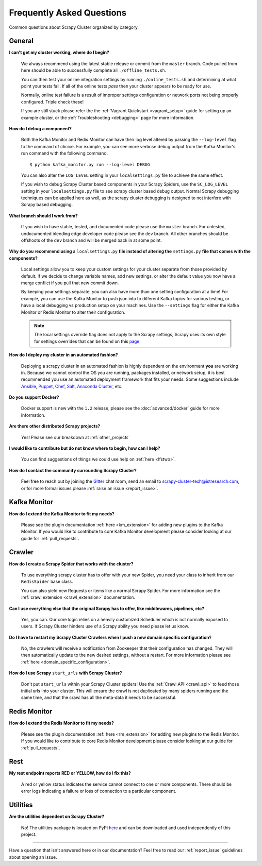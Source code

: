 Frequently Asked Questions
==========================

Common questions about Scrapy Cluster organized by category.

General
-------

**I can't get my cluster working, where do I begin?**

    We always recommend using the latest stable release or commit from the ``master`` branch. Code pulled from here should be able to successfully complete all ``./offline_tests.sh``.

    You can then test your online integration settings by running ``./online_tests.sh`` and determining at what point your tests fail. If all of the online tests *pass* then your cluster appears to be ready for use.

    Normally, online test failure is a result of improper settings configuration or network ports not being properly configured. Triple check these!

    If you are still stuck please refer the the :ref:`Vagrant Quickstart <vagrant_setup>` guide for setting up an example cluster, or the :ref:`Troubleshooting <debugging>` page for more information.

**How do I debug a component?**

    Both the Kafka Monitor and Redis Monitor can have their log level altered by passing the ``--log-level`` flag to the command of choice. For example, you can see more verbose debug output from the Kafka Monitor's run command with the following command.

    ::

        $ python kafka_monitor.py run --log-level DEBUG

    You can also alter the ``LOG_LEVEL`` setting in your ``localsettings.py`` file to achieve the same effect.

    If you wish to debug Scrapy Cluster based components in your Scrapy Spiders, use the ``SC_LOG_LEVEL`` setting in your ``localsettings.py`` file to see scrapy cluster based debug output. Normal Scrapy debugging techniques can be applied here as well, as the scrapy cluster debugging is designed to not interfere with Scrapy based debugging.

**What branch should I work from?**

    If you wish to have stable, tested, and documented code please use the ``master`` branch. For untested, undocumented bleeding edge developer code please see the ``dev`` branch. All other branches should be offshoots of the ``dev`` branch and will be merged back in at some point.

**Why do you recommend using a** ``localsettings.py`` **file instead of altering the** ``settings.py`` **file that comes with the components?**

    Local settings allow you to keep your custom settings for your cluster separate from those provided by default. If we decide to change variable names, add new settings, or alter the default value you now have a merge conflict if you pull that new commit down.

    By keeping your settings separate, you can also have more than one setting configuration at a time! For example, you can use the Kafka Monitor to push json into to different Kafka topics for various testing, or have a local debugging vs production setup on your machines. Use the ``--settings`` flag for either the Kafka Monitor or Redis Monitor to alter their configuration.

    .. note:: The local settings override flag does not apply to the Scrapy settings, Scrapy uses its own style for settings overrides that can be found on this `page <http://doc.scrapy.org/en/latest/topics/settings.html>`_

**How do I deploy my cluster in an automated fashion?**

    Deploying a scrapy cluster in an automated fashion is highly dependent on the environment **you** are working in. Because we cannot control the OS you are running, packages installed, or network setup, it is best recommended you use an automated deployment framework that fits your needs. Some suggestions include `Ansible <https://www.ansible.com/>`_, `Puppet <https://puppetlabs.com/>`_, `Chef <https://www.chef.io/chef/>`_, `Salt <http://saltstack.com/>`_, `Anaconda Cluster <http://docs.continuum.io/anaconda-cluster/index>`_, etc.

**Do you support Docker?**

    Docker support is new with the ``1.2`` release, please see the :doc:`advanced/docker` guide for more information.

**Are there other distributed Scrapy projects?**

    Yes! Please see our breakdown at :ref:`other_projects`

**I would like to contribute but do not know where to begin, how can I help?**

    You can find suggestions of things we could use help on :ref:`here <lfstwo>`.

**How do I contact the community surrounding Scrapy Cluster?**

   Feel free to reach out by joining the `Gitter <https://gitter.im/istresearch/scrapy-cluster?utm_source=share-link&utm_medium=link&utm_campaign=share-link>`_ chat room, send an email to scrapy-cluster-tech@istresearch.com, or for more formal issues please :ref:`raise an issue <report_issue>`.


Kafka Monitor
-------------

**How do I extend the Kafka Monitor to fit my needs?**

    Please see the plugin documentation :ref:`here <km_extension>` for adding new plugins to the Kafka Monitor. If you would like to contribute to core Kafka Monitor development please consider looking at our guide for :ref:`pull_requests`.

Crawler
-------

**How do I create a Scrapy Spider that works with the cluster?**

    To use everything scrapy cluster has to offer with your new Spider, you need your class to inherit from our ``RedisSpider`` base class.

    You can also yield new Requests or items like a normal Scrapy Spider. For more information see the :ref:`crawl extension <crawl_extension>` documentation.

**Can I use everything else that the original Scrapy has to offer, like middlewares, pipelines, etc?**

    Yes, you can. Our core logic relies on a heavily customized Scheduler which is not normally exposed to users. If Scrapy Cluster hinders use of a Scrapy ability you need please let us know.

**Do I have to restart my Scrapy Cluster Crawlers when I push a new domain specific configuration?**

    No, the crawlers will receive a notification from Zookeeper that their configuration has changed. They will then automatically update to the new desired settings, without a restart. For more information please see :ref:`here <domain_specific_configuration>`.

**How do I use Scrapy** ``start_urls`` **with Scrapy Cluster?**

    Don't put ``start_urls`` within your Scrapy Cluster spiders! Use the :ref:`Crawl API <crawl_api>` to feed those initial urls into your cluster. This will ensure the crawl is not duplicated by many spiders running and the same time, and that the crawl has all the meta-data it needs to be successful.

Redis Monitor
-------------

**How do I extend the Redis Monitor to fit my needs?**

    Please see the plugin documentation :ref:`here <rm_extension>` for adding new plugins to the Redis Monitor. If you would like to contribute to core Redis Monitor development please consider looking at our guide for :ref:`pull_requests`.

Rest
----

**My rest endpoint reports RED or YELLOW, how do I fix this?**

    A red or yellow status indicates the service cannot connect to one or more components. There should be error logs indicating a failure or loss of connection to a particular component.

Utilities
---------

**Are the utilities dependent on Scrapy Cluster?**

    No! The utilities package is located on PyPi `here <https://pypi.python.org/pypi/scutils/>`_ and can be downloaded and used independently of this project.

----

Have a question that isn't answered here or in our documentation? Feel free to read our :ref:`report_issue` guidelines about opening an issue.